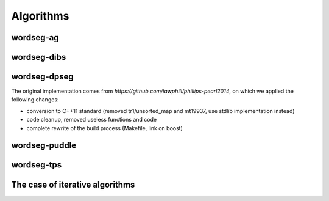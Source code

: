 .. _algorithms:

Algorithms
==========

.. todo::

   Write here all you want about the different algorithms


wordseg-ag
----------

wordseg-dibs
------------

wordseg-dpseg
-------------

The original implementation comes from
`https://github.com/lawphill/phillips-pearl2014`, on which we applied
the following changes:

* conversion to C++11 standard (removed tr1/unsorted_map and mt19937,
  use stdlib implementation instead)
* code cleanup, removed useless functions and code
* complete rewrite of the build process (Makefile, link on boost)


wordseg-puddle
--------------

wordseg-tps
-----------


The case of iterative algorithms
--------------------------------

.. todo::

   explain folding here.
